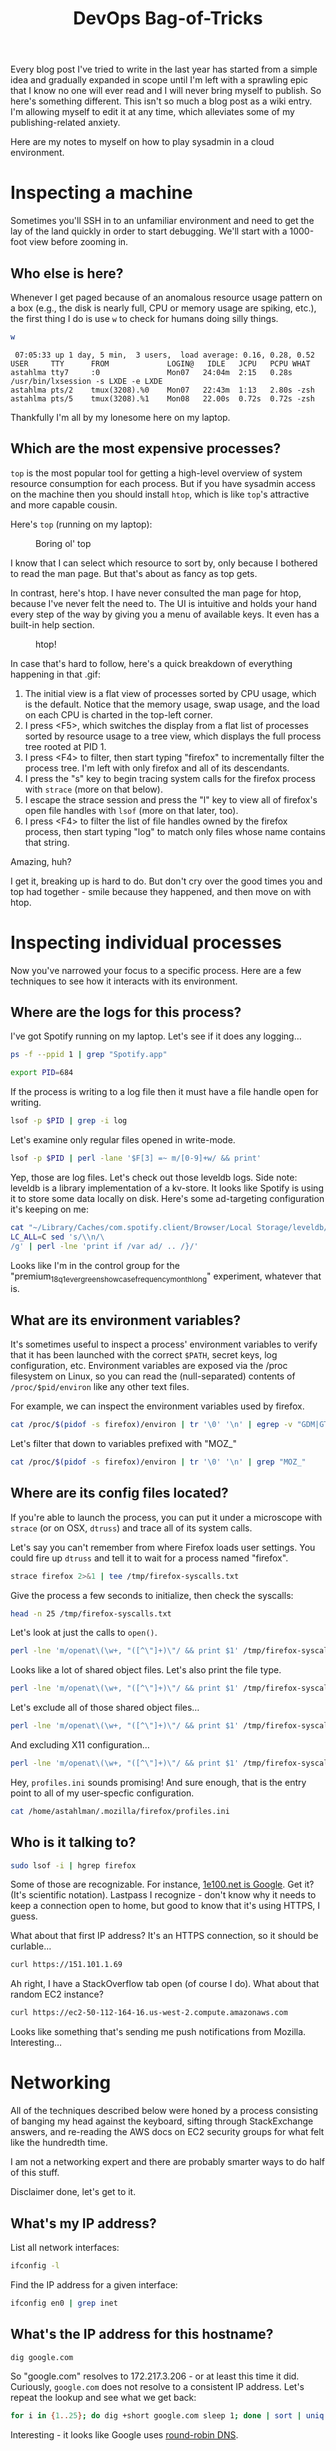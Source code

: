 #+TITLE: DevOps Bag-of-Tricks
#+PROPERTY: header-args:bash :session spotify :cache no :exports both :eval never-export

Every blog post I've tried to write in the last year has started from
a simple idea and gradually expanded in scope until I'm left with a
sprawling epic that I know no one will ever read and I will never
bring myself to publish. So here's something different. This isn't so
much a blog post as a wiki entry. I'm allowing myself to edit it at
any time, which alleviates some of my publishing-related anxiety.

Here are my notes to myself on how to play sysadmin in a cloud
environment.

* Inspecting a machine

Sometimes you'll SSH in to an unfamiliar environment and need to get
the lay of the land quickly in order to start debugging. We'll start
with a 1000-foot view before zooming in.

** Who else is here?

Whenever I get paged because of an anomalous resource usage pattern on
a box (e.g., the disk is nearly full, CPU or memory usage are spiking,
etc.), the first thing I do is use =w= to check for humans doing silly
things.

#+BEGIN_SRC bash :session none :results output :exports both
w
#+END_SRC

#+RESULTS:
:  07:05:33 up 1 day, 5 min,  3 users,  load average: 0.16, 0.28, 0.52
: USER     TTY      FROM             LOGIN@   IDLE   JCPU   PCPU WHAT
: astahlma tty7     :0               Mon07   24:04m  2:15   0.28s /usr/bin/lxsession -s LXDE -e LXDE
: astahlma pts/2    tmux(3208).%0    Mon07   22:43m  1:13   2.80s -zsh
: astahlma pts/5    tmux(3208).%1    Mon08   22.00s  0.72s  0.72s -zsh

Thankfully I'm all by my lonesome here on my laptop.

** Which are the most expensive processes?

=top= is the most popular tool for getting a high-level overview of
system resource consumption for each process. But if you have sysadmin
access on the machine then you should install =htop=, which is like
=top='s attractive and more capable cousin.

Here's =top= (running on my laptop):

#+NAME: top-demo-gif
#+BEGIN_EXPORT html
<figure>
    <img src="../assets/devops-bag-of-tricks/top-demo.gif" alt="Screencast of top" />
    <figcaption>Boring ol' top</figcaption>
</figure>
#+END_EXPORT

I know that I can select which resource to sort by, only because I
bothered to read the man page. But that's about as fancy as top gets.

In contrast, here's htop. I have never consulted the man page for
htop, because I've never felt the need to. The UI is intuitive and
holds your hand every step of the way by giving you a menu of
available keys. It even has a built-in help section.

#+NAME: htop-demo-gif
#+BEGIN_EXPORT html
<figure>
    <img src="../assets/devops-bag-of-tricks/htop-demo.gif" alt="Screencast of htop" />
    <figcaption>htop!</figcaption>
</figure>
#+END_EXPORT

In case that's hard to follow, here's a quick breakdown of everything
happening in that .gif:

1. The initial view is a flat view of processes sorted by CPU usage,
   which is the default. Notice that the memory usage, swap usage, and
   the load on each CPU is charted in the top-left corner.
2. I press <F5>, which switches the display from a flat list of
   processes sorted by resource usage to a tree view, which displays
   the full process tree rooted at PID 1.
3. I press <F4> to filter, then start typing "firefox" to
   incrementally filter the process tree. I'm left with only firefox
   and all of its descendants.
4. I press the "s" key to begin tracing system calls for the firefox
   process with =strace= (more on that below).
5. I escape the strace session and press the "l" key to view all of
   firefox's open file handles with =lsof= (more on that later, too).
6. I press <F4> to filter the list of file handles owned by the
   firefox process, then start typing "log" to match only files whose
   name contains that string.

Amazing, huh?

I get it, breaking up is hard to do. But don't cry over the good times
you and top had together - smile because they happened, and then move
on with htop.

* Inspecting individual processes

Now you've narrowed your focus to a specific process. Here are a few
techniques to see how it interacts with its environment.

** Where are the logs for this process?

I've got Spotify running on my laptop. Let's see if it does any
logging...


#+BEGIN_SRC bash :results example :session none
ps -f --ppid 1 | grep "Spotify.app"
#+END_SRC

#+RESULTS:
: 501    684      1  0  1:30PM  ??  1:22.77  /Applications/Spotify.app/Contents/MacOS/Spotify       -psn_0_73746                                   |                                                  |                                         |                                                                 |                        |                                                                 |                                                      |                                                                                                                                                                                                                                                                                                                                                                                                                                                                                                                                                                                                                                                                                                                                                                                                                                                                                                                                                                                                                                                                                                                                                                                                                                                                                                                                                    |                                                                 |                                          |                                      |                              |                                                                  |                                       |                                                                  |                        |

#+BEGIN_SRC bash :results silent
export PID=684
#+END_SRC

If the process is writing to a log file then it must have a file
handle open for writing.

#+BEGIN_SRC bash :results example
lsof -p $PID | grep -i log
#+END_SRC

#+RESULTS:
| Spotify 684 andrewstahlman   88w      REG                1 | 5        187 8598375040 /Users/andrewstahlman/Library/Caches/com.spotify.client/Browser/Local Storage/leveldb/LOG        |
| Spotify 684 andrewstahlman   91w      REG                1 | 5      56441 8598347694 /Users/andrewstahlman/Library/Caches/com.spotify.client/Browser/Local Storage/leveldb/000539.log |
| Spotify 684 andrewstahlman   94w      REG                1 | 5        297 8598375070 /Users/andrewstahlman/Library/Caches/com.spotify.client/Browser/LOG                              |
| Spotify 684 andrewstahlman   99w      REG                1 | 5          0 8594628670 /Users/andrewstahlman/Library/Caches/com.spotify.client/Browser/000003.log                       |

Let's examine only regular files opened in write-mode.

#+BEGIN_SRC bash
lsof -p $PID | perl -lane '$F[3] =~ m/[0-9]+w/ && print'
#+END_SRC

#+RESULTS:
| Spotify 684 andrewstahlman   88w      REG                1 | 5        187 8598375040 /Users/andrewstahlman/Library/Caches/com.spotify.client/Browser/Local Storage/leveldb/LOG             |
| Spotify 684 andrewstahlman   90w      REG                1 | 5      44698 8590792313 /Users/andrewstahlman/Library/Caches/com.spotify.client/Browser/Local Storage/leveldb/MANIFEST-000001 |
| Spotify 684 andrewstahlman   91w      REG                1 | 5      56441 8598347694 /Users/andrewstahlman/Library/Caches/com.spotify.client/Browser/Local Storage/leveldb/000539.log      |
| Spotify 684 andrewstahlman   94w      REG                1 | 5        297 8598375070 /Users/andrewstahlman/Library/Caches/com.spotify.client/Browser/LOG                                   |
| Spotify 684 andrewstahlman   98w      REG                1 | 5         41 8594628668 /Users/andrewstahlman/Library/Caches/com.spotify.client/Browser/MANIFEST-000001                       |
| Spotify 684 andrewstahlman   99w      REG                1 | 5          0 8594628670 /Users/andrewstahlman/Library/Caches/com.spotify.client/Browser/000003.log                            |
| Spotify 684 andrewstahlman  123w      REG                1 | 5       1472 8598375664 /Users/andrewstahlman/Library/Saved Application State/com.spotify.client.savedState/windows.plist     |

Yep, those are log files. Let's check out those leveldb logs. Side
note: leveldb is a library implementation of a kv-store. It looks like
Spotify is using it to store some data locally on disk. Here's some
ad-targeting configuration it's keeping on me:

#+BEGIN_SRC bash :results output
cat "~/Library/Caches/com.spotify.client/Browser/Local Storage/leveldb/000544.log" | \
LC_ALL=C sed 's/\\n/\
/g' | perl -lne 'print if /var ad/ .. /}/'
#+END_SRC

#+RESULTS:
#+begin_example
var adMetadata = {
        ...
        targetingParams: {
          'country': 'us',
          'historicgenre': 'classical',
          'gender': 'male',
          ...
          'abtest': 'ads-preroll-mvto-ss_Control,ad-sponsored-playlist-dw_Control,premium_18q3_audio_assertive_android_cta_test_learn_more_companion,2018q3_premium_quicksilver_student_dualcta_us_Small-CTA,premium_18q1_evergreen_showcase_frequency_month_long_Control,premium_18q1_banner_creative_refresh_test_banner_control,premium_18q3_dynamicupsell_webcopytest_landing-page,ad_exp_5tile_3,adgen_employee_testing_Control,2018q3_premium_personalization_quicksilver_test,premium_18q3_quicksilver_survey_holdout_treatment,2018q3_premium_quicksilver_hulumm_IOprice_us_IO-CO,premium_17q3_ads_creative_refresh_Control,ads_programmatic_banner_exposed,premium_18q3_quicksilver_falcon3_experiment1_Control,2018q3_premium_latam_winback_treatment,iam_marquee_holdout_1percent_Marquee,premium_18q1_audio_creative_quantity_test_audio_holdout,Holiday_2017_Treatment,2018q1_premiumbusiness_dual_offer_US_dual_subject_dual_body,ad-sponsored-playlist-dw2_test,ad-logic-faux-real_Control,ad-logic-skipton-model-test_modified-window,premium_18q2_summer_holdouts_email_upsell_showcase_quicksilver_filler_guaranteed_perf,premium_18q3_quicksilver_asiaprepaid_holdout_Control,ads-video-events-container_Enabled,premium_18q2_evergreen_showcase_creative_variation_Control,premium_18q4_quicksilver_jp_upsell_holdout_treatment,ads_p_video_exposed,premium_18q2_showcase_artist_marketing_holdout_test_Artist-imagery,ads_adserver_alpha_test_Control,ad_mvt_prog_all,premium_18q1_audio_creative_refresh_test_2_New_Character,adserver-first_test,dummy_ss_test_Exposed,ad-betamax-video_On',
          'streamtimebetweenadbreaks': '810',
          'upsellproduct': 'premium',
          'lang': 'en',
          'client_version': 'desktop_1.0.90',
          'age_pr': '26',
          'product': 'premium',
          ...
        }
#+end_example

Looks like I'm in the control group for the
"premium_18q1_evergreen_showcase_frequency_month_long" experiment,
whatever that is.
** What are its environment variables?

It's sometimes useful to inspect a process' environment variables to
verify that it has been launched with the correct =$PATH=, secret
keys, log configuration, etc. Environment variables are exposed via
the /proc filesystem on Linux, so you can read the (null-separated)
contents of =/proc/$pid/environ= like any other text files.

For example, we can inspect the environment variables used by firefox.

#+BEGIN_SRC bash :results output
cat /proc/$(pidof -s firefox)/environ | tr '\0' '\n' | egrep -v "GDM|GTK|LD_" | head -15
#+END_SRC

#+RESULTS:
#+begin_example
DBUS_SESSION_BUS_ADDRESS=unix:path=/run/user/1000/bus
DEFAULTS_PATH=/usr/share/gconf/LXDE.default.path
DESKTOP_SESSION=LXDE
DISPLAY=:0.0
HOME=/home/astahlman
IM_CONFIG_PHASE=1
LANG=en_US.UTF-8
LANGUAGE=en_US
LOGNAME=astahlman
MANDATORY_PATH=/usr/share/gconf/LXDE.mandatory.path
MESA_GLSL_CACHE_DIR=/tmp/Temp-f946a23f-b9ea-4f12-849e-44da804f4e58
MOZ_ASSUME_USER_NS=1
MOZ_CRASHREPORTER_DATA_DIRECTORY=/home/astahlman/.mozilla/firefox/Crash Reports
MOZ_CRASHREPORTER_EVENTS_DIRECTORY=/home/astahlman/.mozilla/firefox/uibwrxsw.dev-edition-default/crashes/events
MOZ_CRASHREPORTER_PING_DIRECTORY=/home/astahlman/.mozilla/firefox/Pending Pings
#+end_example

Let's filter that down to variables prefixed with "MOZ_"

#+BEGIN_SRC bash :results output
cat /proc/$(pidof -s firefox)/environ | tr '\0' '\n' | grep "MOZ_"
#+END_SRC

#+RESULTS:
#+begin_example
MOZ_ASSUME_USER_NS=1
MOZ_CRASHREPORTER_DATA_DIRECTORY=/home/astahlman/.mozilla/firefox/Crash Reports
MOZ_CRASHREPORTER_EVENTS_DIRECTORY=/home/astahlman/.mozilla/firefox/uibwrxsw.dev-edition-default/crashes/events
MOZ_CRASHREPORTER_PING_DIRECTORY=/home/astahlman/.mozilla/firefox/Pending Pings
MOZ_CRASHREPORTER_RESTART_ARG_0=/home/astahlman/tools/firefox/firefox
MOZ_CRASHREPORTER_RESTART_ARG_1=
MOZ_CRASHREPORTER_STRINGS_OVERRIDE=/home/astahlman/tools/firefox/browser/crashreporter-override.ini
MOZ_LAUNCHED_CHILD=
MOZ_PROFILER_STARTUP=
MOZ_PROFILER_STARTUP_ENTRIES=
MOZ_PROFILER_STARTUP_FEATURES_BITFIELD=
MOZ_PROFILER_STARTUP_FILTERS=
MOZ_PROFILER_STARTUP_INTERVAL=
MOZ_SANDBOXED=1
MOZ_SANDBOX_USE_CHROOT=1
#+end_example

** Where are its config files located?

If you're able to launch the process, you can put it under a
microscope with =strace= (or on OSX, =dtruss=) and trace all of its
system calls.

Let's say you can't remember from where Firefox loads user
settings. You could fire up =dtruss= and tell it to wait for a process
named "firefox".

#+BEGIN_SRC bash
strace firefox 2>&1 | tee /tmp/firefox-syscalls.txt
#+END_SRC

Give the process a few seconds to initialize, then check the syscalls:

#+BEGIN_SRC bash :results output
head -n 25 /tmp/firefox-syscalls.txt
#+END_SRC

#+RESULTS:
#+begin_example
execve("/usr/bin/firefox", ["firefox"], [/* 62 vars */]) = 0
brk(NULL)                               = 0x157b000
access("/etc/ld.so.nohwcap", F_OK)      = -1 ENOENT (No such file or directory)
access("/etc/ld.so.preload", R_OK)      = -1 ENOENT (No such file or directory)
openat(AT_FDCWD, "/etc/ld.so.cache", O_RDONLY|O_CLOEXEC) = 3
fstat(3, {st_mode=S_IFREG|0644, st_size=168914, ...}) = 0
mmap(NULL, 168914, PROT_READ, MAP_PRIVATE, 3, 0) = 0x7f6dcdbd7000
close(3)                                = 0
access("/etc/ld.so.nohwcap", F_OK)      = -1 ENOENT (No such file or directory)
openat(AT_FDCWD, "/lib/x86_64-linux-gnu/libpthread.so.0", O_RDONLY|O_CLOEXEC) = 3
\0\1\0\0\0\360a\0\0\0\0\0\0"..., 832) = 832
fstat(3, {st_mode=S_IFREG|0755, st_size=144776, ...}) = 0
mmap(NULL, 8192, PROT_READ|PROT_WRITE, MAP_PRIVATE|MAP_ANONYMOUS, -1, 0) = 0x7f6dcdbd5000
mmap(NULL, 2221160, PROT_READ|PROT_EXEC, MAP_PRIVATE|MAP_DENYWRITE, 3, 0) = 0x7f6dcd7bb000
mprotect(0x7f6dcd7d5000, 2093056, PROT_NONE) = 0
mmap(0x7f6dcd9d4000, 8192, PROT_READ|PROT_WRITE, MAP_PRIVATE|MAP_FIXED|MAP_DENYWRITE, 3, 0x19000) = 0x7f6dcd9d4000
mmap(0x7f6dcd9d6000, 13416, PROT_READ|PROT_WRITE, MAP_PRIVATE|MAP_FIXED|MAP_ANONYMOUS, -1, 0) = 0x7f6dcd9d6000
close(3)                                = 0
access("/etc/ld.so.nohwcap", F_OK)      = -1 ENOENT (No such file or directory)
openat(AT_FDCWD, "/lib/x86_64-linux-gnu/libdl.so.2", O_RDONLY|O_CLOEXEC) = 3
\0\1\0\0\0\220\16\0\0\0\0\0\0"..., 832) = 832
fstat(3, {st_mode=S_IFREG|0644, st_size=14632, ...}) = 0
mmap(NULL, 2109712, PROT_READ|PROT_EXEC, MAP_PRIVATE|MAP_DENYWRITE, 3, 0) = 0x7f6dcd5b7000
mprotect(0x7f6dcd5ba000, 2093056, PROT_NONE) = 0
mmap(0x7f6dcd7b9000, 8192, PROT_READ|PROT_WRITE, MAP_PRIVATE|MAP_FIXED|MAP_DENYWRITE, 3, 0x2000) = 0x7f6dcd7b9000
#+end_example

Let's look at just the calls to =open()=.


#+BEGIN_SRC bash :results output
perl -lne 'm/openat\(\w+, "([^\"]+)\"/ && print $1' /tmp/firefox-syscalls.txt | head
#+END_SRC

#+RESULTS:
#+begin_example
/etc/ld.so.cache
/lib/x86_64-linux-gnu/libpthread.so.0
/lib/x86_64-linux-gnu/libdl.so.2
/lib/x86_64-linux-gnu/librt.so.1
/usr/lib/x86_64-linux-gnu/libstdc++.so.6
/lib/x86_64-linux-gnu/libm.so.6
/lib/x86_64-linux-gnu/libgcc_s.so.1
/lib/x86_64-linux-gnu/libc.so.6
/home/astahlman/tools/firefox/dependentlibs.list
/home/astahlman/tools/firefox/libnspr4.so
#+end_example

Looks like a lot of shared object files. Let's also print the file
type.

#+BEGIN_SRC bash :results output
perl -lne 'm/openat\(\w+, "([^\"]+)\"/ && print $1' /tmp/firefox-syscalls.txt | xargs -I % file "%" | head
#+END_SRC

#+RESULTS:
#+begin_example
/etc/ld.so.cache: data
/lib/x86_64-linux-gnu/libpthread.so.0: symbolic link to libpthread-2.26.so
/lib/x86_64-linux-gnu/libdl.so.2: symbolic link to libdl-2.26.so
/lib/x86_64-linux-gnu/librt.so.1: symbolic link to librt-2.26.so
/usr/lib/x86_64-linux-gnu/libstdc++.so.6: symbolic link to libstdc++.so.6.0.24
/lib/x86_64-linux-gnu/libm.so.6: symbolic link to libm-2.26.so
/lib/x86_64-linux-gnu/libgcc_s.so.1: ELF 64-bit LSB shared object, x86-64, version 1 (SYSV), dynamically linked, BuildID[sha1]=69c6e15d63392ac94eed3af9166a3e66384c52a7, stripped
/lib/x86_64-linux-gnu/libc.so.6: symbolic link to libc-2.26.so
/home/astahlman/tools/firefox/dependentlibs.list: ASCII text
/home/astahlman/tools/firefox/libnspr4.so: ELF 64-bit LSB shared object, x86-64, version 1 (SYSV), dynamically linked, BuildID[sha1]=f8bf41d87291d74413d28f3f60be2da46300afab, stripped
xargs: file: terminated by signal 13
#+end_example

Let's exclude all of those shared object files...

#+BEGIN_SRC bash :results output
perl -lne 'm/openat\(\w+, "([^\"]+)\"/ && print $1' /tmp/firefox-syscalls.txt | egrep -v "\.so(\.[0-9])?" | xargs -I % file "%" | head
#+END_SRC

#+RESULTS:
#+begin_example
/home/astahlman/tools/firefox/dependentlibs.list: ASCII text
/proc/filesystems: empty
/home/astahlman/.mozilla/firefox/Crash Reports/InstallTime20181001155545: ASCII text, with no line terminators
/home/astahlman/.mozilla/firefox/Crash Reports/LastCrash: ASCII text, with no line terminators
/home/astahlman/.Xauthority: data
/usr/share/X11/locale/locale.alias: UTF-8 Unicode text
/usr/share/X11/locale/locale.alias: UTF-8 Unicode text
/usr/share/X11/locale/locale.dir: ASCII text
/usr/share/X11/locale/en_US.UTF-8/XLC_LOCALE: ASCII text
/home/astahlman/.Xdefaults-astahlman-ThinkPad-T420: cannot open `/home/astahlman/.Xdefaults-astahlman-ThinkPad-T420' (No such file or directory)
xargs: file: terminated by signal 13
#+end_example

And excluding X11 configuration...

#+BEGIN_SRC bash :results output
perl -lne 'm/openat\(\w+, "([^\"]+)\"/ && print $1' /tmp/firefox-syscalls.txt | egrep -v "\.so(\.[0-9])?|/X11/" | xargs -I % file "%" | head
#+END_SRC

#+RESULTS:
#+begin_example
/home/astahlman/tools/firefox/dependentlibs.list: ASCII text
/proc/filesystems: empty
/home/astahlman/.mozilla/firefox/Crash Reports/InstallTime20181001155545: ASCII text, with no line terminators
/home/astahlman/.mozilla/firefox/Crash Reports/LastCrash: ASCII text, with no line terminators
/home/astahlman/.Xauthority: data
/home/astahlman/.Xdefaults-astahlman-ThinkPad-T420: cannot open `/home/astahlman/.Xdefaults-astahlman-ThinkPad-T420' (No such file or directory)
/tmp/firefox_astahlman/.parentlock: cannot open `/tmp/firefox_astahlman/.parentlock' (No such file or directory)
/home/astahlman/.Xauthority: data
/home/astahlman/tools/firefox/updates/0/update.version: cannot open `/home/astahlman/tools/firefox/updates/0/update.version' (No such file or directory)
/home/astahlman/.mozilla/firefox/profiles.ini: ASCII text
xargs: file: terminated by signal 13
#+end_example

Hey, =profiles.ini= sounds promising! And sure enough, that is the
entry point to all of my user-specfic configuration.

#+BEGIN_SRC bash :results output
cat /home/astahlman/.mozilla/firefox/profiles.ini
#+END_SRC

#+RESULTS:
#+begin_example
[General]
StartWithLastProfile=1

[Profile0]
Name=default
IsRelative=1
Path=XXXXXX.default

[Profile1]
Name=dev-edition-default
IsRelative=1
Path=XXXXXX.dev-edition-default
Default=1
#+end_example

** Who is it talking to?

#+BEGIN_SRC bash :results output
sudo lsof -i | hgrep firefox
#+END_SRC

#+RESULTS:
#+begin_example
COMMAND     PID            USER   FD   TYPE DEVICE SIZE/OFF NODE NAME
firefox   17815       astahlman   57u  IPv4 154278      0t0  TCP astahlman-ThinkPad-T420:53762->151.101.1.69:https (ESTABLISHED)
firefox   17815       astahlman   59u  IPv4 154285      0t0  TCP astahlman-ThinkPad-T420:42880->sea30s02-in-f10.1e100.net:https (ESTABLISHED)
firefox   17815       astahlman   65u  IPv4 153854      0t0  TCP astahlman-ThinkPad-T420:36226->a23-32-46-65.deploy.static.akamaitechnologies.com:http (ESTABLISHED)
firefox   17815       astahlman   98u  IPv4 155339      0t0  TCP astahlman-ThinkPad-T420:52250->104.16.31.34:https (ESTABLISHED)
firefox   17815       astahlman  105u  IPv4 156457      0t0  TCP astahlman-ThinkPad-T420:44490->sea30s01-in-f10.1e100.net:https (ESTABLISHED)
firefox   17815       astahlman  106u  IPv4 157758      0t0  TCP astahlman-ThinkPad-T420:44612->do-2.lastpass.com:https (ESTABLISHED)
firefox   17815       astahlman  107u  IPv4 153897      0t0  TCP astahlman-ThinkPad-T420:43546->server-52-84-51-200.sea32.r.cloudfront.net:https (ESTABLISHED)
firefox   17815       astahlman  109u  IPv4 155678      0t0  TCP astahlman-ThinkPad-T420:52068->a96-7-85-90.deploy.static.akamaitechnologies.com:https (ESTABLISHED)
firefox   17815       astahlman  119u  IPv4 154828      0t0  TCP astahlman-ThinkPad-T420:54044->ec2-50-112-164-16.us-west-2.compute.amazonaws.com:https (ESTABLISHED)
firefox   17815       astahlman  120u  IPv4 156458      0t0  TCP astahlman-ThinkPad-T420:46576->sea15s12-in-f206.1e100.net:http (ESTABLISHED)
#+end_example

Some of those are recognizable. For instance, [[https://support.google.com/faqs/answer/174717?hl=en][1e100.net is Google]]. Get
it? (It's scientific notation). Lastpass I recognize - don't know why
it needs to keep a connection open to home, but good to know that it's
using HTTPS, I guess.

What about that first IP address? It's an HTTPS connection, so it
should be curlable...

#+BEGIN_SRC bash :results output
curl https://151.101.1.69
#+END_SRC

#+RESULTS:
: curl: (51) SSL: certificate subject name (*.stackexchange.com) does not match target host name '151.101.1.69'

Ah right, I have a StackOverflow tab open (of course I do). What about
that random EC2 instance?

#+BEGIN_SRC bash :results output
curl https://ec2-50-112-164-16.us-west-2.compute.amazonaws.com
#+END_SRC

#+RESULTS:
: curl: (51) SSL: certificate subject name (push.services.mozilla.com) does not match target host name 'ec2-50-112-164-16.us-west-2.compute.amazonaws.com'

Looks like something that's sending me push notifications from
Mozilla. Interesting...

* Networking

All of the techniques described below were honed by a process
consisting of banging my head against the keyboard, sifting through
StackExchange answers, and re-reading the AWS docs on EC2 security
groups for what felt like the hundredth time.

I am not a networking expert and there are probably smarter ways to do
half of this stuff.

Disclaimer done, let's get to it.

** What's my IP address?

List all network interfaces:

#+BEGIN_SRC bash :results output
ifconfig -l
#+END_SRC

#+RESULTS:
: lo0 gif0 stf0 XHC20 en0 p2p0 awdl0 en1 en2 bridge0 utun0

Find the IP address for a given interface:

#+BEGIN_SRC bash :results output
ifconfig en0 | grep inet
#+END_SRC

#+RESULTS:
: inet6 fe80::407:3265:b168:386d%en0 prefixlen 64 secured scopeid 0x5
: inet 192.168.1.2 netmask 0xffffff00 broadcast 192.168.1.255

** What's the IP address for this hostname?

#+BEGIN_SRC bash :results output
dig google.com
#+END_SRC

#+RESULTS:
#+begin_example

> DiG 9.10.6 <<>> google.com
;; global options: +cmd
;; Got answer:
>HEADER<<- opcode: QUERY, status: NOERROR, id: 64121
;; flags: qr rd ra; QUERY: 1, ANSWER: 1, AUTHORITY: 0, ADDITIONAL: 1

;; OPT PSEUDOSECTION:
; EDNS: version: 0, flags:; udp: 512
;; QUESTION SECTION:
;google.com.            IN    A

;; ANSWER SECTION:
google.com.        286    IN    A    172.217.3.206

;; Query time: 39 msec
53(192.168.1.1)
;; WHEN: Sun Oct 07 09:44:40 PDT 2018
;; MSG SIZE  rcvd: 55
#+end_example

So "google.com" resolves to 172.217.3.206 - or at least this time it
did. Curiously, =google.com= does not resolve to a consistent IP
address. Let's repeat the lookup and see what we get back:

#+BEGIN_SRC bash :session none :async t
for i in {1..25}; do dig +short google.com sleep 1; done | sort | uniq -c
#+END_SRC

#+RESULTS:
|  9 | 172.217.14.206 |
|  2 |  172.217.3.174 |
| 13 |  172.217.3.206 |
|  1 |  216.58.193.78 |

Interesting - it looks like Google uses [[https://en.wikipedia.org/wiki/Round-robin_DNS][round-robin DNS]].

** What's the hostname for this IP address?

Using a randomly selected IP address for google.com (see above), let's
use dig with the =-x= flag to do a reverse DNS lookup.

#+BEGIN_SRC bash :results output
dig -x 172.217.3.206 +short
#+END_SRC

#+RESULTS:
: sea15s12-in-f14.1e100.net.
: sea15s12-in-f206.1e100.net.
: sea15s12-in-f14.1e100.net.
: sea15s12-in-f206.1e100.net.

Huh. That's interesting. We got back 4 hostnames for that IP address, two of
which appear to be duplicates for some reason. As a sanity check,
let's do a forward-lookup on those hostnames...

#+BEGIN_SRC bash
dig +short sea15s12-in-f206.1e100.net
#+END_SRC

#+RESULTS:
: 172.217.3.206

#+BEGIN_SRC bash
dig +short sea15s12-in-f14.1e100.net
#+END_SRC

#+RESULTS:
: 172.217.3.206

Yep, same IP, two different hostnames. I'm not sure _why_ Google is
doing this, but creating multiple A records that point to the same IP
is a totally valid thing to do.

** Can I reach someone at this IP address?

The =ping= utility comes in handy when you need to debug why one
machine can't connect to another, usually in a cloud-based environment
with some sort of firewall or virtual network. Any time I have two EC2
instances in a VPC that should be talking to each other but aren't, I
use =ping= to test whether the server is routable from the client.

#+BEGIN_SRC bash
ping 192.168.1.4
#+END_SRC

#+BEGIN_EXAMPLE
PING 192.168.1.4 (192.168.1.4): 56 data bytes
Request timeout for icmp_seq 0
Request timeout for icmp_seq 1
Request timeout for icmp_seq 2
Request timeout for icmp_seq 3
Request timeout for icmp_seq 4
Request timeout for icmp_seq 5
Request timeout for icmp_seq 6
Request timeout for icmp_seq 7
Request timeout for icmp_seq 8
Request timeout for icmp_seq 9
Request timeout for icmp_seq 10
Request timeout for icmp_seq 11
Request timeout for icmp_seq 12
Request timeout for icmp_seq 13
Request timeout for icmp_seq 14
Request timeout for icmp_seq 15
Request timeout for icmp_seq 16
Request timeout for icmp_seq 17
Request timeout for icmp_seq 18
Request timeout for icmp_seq 19
Request timeout for icmp_seq 20
Request timeout for icmp_seq 21
  C-c C-c
--- 192.168.1.4 ping statistics ---
23 packets transmitted, 0 packets received, 100.0% packet loss
#+END_EXAMPLE

Nope, no one there - or at least, no one there who responds to ping
requests.

How about our old friend Google?

#+BEGIN_SRC bash :results output
ping 172.217.3.206
#+END_SRC

#+RESULTS:
#+BEGIN_EXAMPLE
PING 172.217.3.206 (172.217.3.206): 56 data bytes
64 bytes from 172.217.3.206: icmp_seq=0 ttl=54 time=11.238 ms
64 bytes from 172.217.3.206: icmp_seq=1 ttl=54 time=10.262 ms
64 bytes from 172.217.3.206: icmp_seq=2 ttl=54 time=8.791 ms
64 bytes from 172.217.3.206: icmp_seq=3 ttl=54 time=12.061 ms
64 bytes from 172.217.3.206: icmp_seq=4 ttl=54 time=11.419 ms
64 bytes from 172.217.3.206: icmp_seq=5 ttl=54 time=11.619 ms
64 bytes from 172.217.3.206: icmp_seq=6 ttl=54 time=9.720 ms
64 bytes from 172.217.3.206: icmp_seq=7 ttl=54 time=10.119 ms
64 bytes from 172.217.3.206: icmp_seq=8 ttl=54 time=10.627 ms
64 bytes from 172.217.3.206: icmp_seq=9 ttl=54 time=10.045 ms
64 bytes from 172.217.3.206: icmp_seq=10 ttl=54 time=13.929 ms
64 bytes from 172.217.3.206: icmp_seq=11 ttl=54 time=11.993 ms
64 bytes from 172.217.3.206: icmp_seq=12 ttl=54 time=10.509 ms
64 bytes from 172.217.3.206: icmp_seq=13 ttl=54 time=12.870 ms
64 bytes from 172.217.3.206: icmp_seq=14 ttl=54 time=19.877 ms
64 bytes from 172.217.3.206: icmp_seq=15 ttl=54 time=13.560 ms
64 bytes from 172.217.3.206: icmp_seq=16 ttl=54 time=18.439 ms
  C-c C-c
--- 172.217.3.206 ping statistics ---
17 packets transmitted, 17 packets received, 0.0% packet loss
round-trip min/avg/max/stddev = 8.791/12.181/19.877/2.879 ms
#+END_EXAMPLE

** Is anyone listening on this port?

=ping= will tell you whether you have a route to a given machine, but
that doesn't always mean that you can connect to process listening on
a specific port. Once I've used =ping= to confirm that the server I'm
trying to connect to is routable, I use =netcat= to check whether the
given port is exposed to the client. If it isn't, you usually need to
go update some firewall configuration (in EC2, the problem is usually
your security group settings).

#+BEGIN_SRC bash :results output
nc -z -w 1 172.217.3.206 80
#+END_SRC

#+RESULTS:
: Connection to 172.217.3.206 port 80 [tcp/http] succeeded!

#+BEGIN_SRC bash :results output
nc -z -w 1 172.217.3.206 443
#+END_SRC

#+RESULTS:
: Connection to 172.217.3.206 port 443 [tcp/https] succeeded!

#+BEGIN_SRC bash :results output
nc -z -w 1 172.217.3.206 22 || echo "Failed"
#+END_SRC

#+RESULTS:
: Failed

** SSH tunneling

Editorial note: I was considering trying to illustrate the various
configurations for SSH tunnels until I came across [[https://unix.stackexchange.com/questions/46235/how-does-reverse-ssh-tunneling-work/118650#118650][How does reverse
SSH tunneling work?]] on unix.stackexchange. The answer from [[https://unix.stackexchange.com/users/31673/erik][user erik]]
has the best pictorial explanation I can imagine, so I'm just going to
link to [[https://unix.stackexchange.com/a/118650][his answer]] here and include his diagram inline.

SSH tunnels are an invaluable tool to circumvent firewalls. That
sounds devious, but there are plenty of legitimate reasons to do this
that won't get you fired or trigger an FBI investigation.

*** Forward tunneling

For example, let's say you've got a Java process running in a staging
environment that keeps crashing, and you want to connect your IDE's
debugger to the remote JVM's debug port in order to troubleshoot.

Obviously you don't want to expose the debug port to the entire world,
so leaving a hole in the firewall for this port is a bad idea.
Instead, you can set up an SSH tunnel to securely forward traffic from
your laptop to the debug port on the staging machine. The effect is
that your Java debugger running on your laptop will connect to an
address like localhost:8000, and the SSH daemon will forward the
traffic to the debug port on the staging machine.

Another common use-case for (forward) SSH tunnels is connecting to an
administrative web UI which is bound to localhost on a remote
server. With an SSH tunnel, you can setup an SSH tunnel that forwards
localhost:8000 to the appropriate port on localhost of the remote
server, fire up your browser, and view the web page from your laptop
at localhost:8000.

Forward SSH tunnels look like this:

#+NAME: ssh-tunnel-forward
#+BEGIN_EXPORT html
<figure>
    <img src="../assets/devops-bag-of-tricks/ssh-tunnel-forward.png" alt="Diagram of SSH tunnel" />
    <figcaption>
      Image credit: <a href="https://unix.stackexchange.com/users/31673/erik">erik</a> - <a href="https://unix.stackexchange.com/a/118650">How does reverse SSH tunneling work?</a>
    </figcaption>
</figure>
#+END_EXPORT

Notice that there are 3 hosts involved in that second diagram. This
type of tunneling is common in environments where SSH access is
mediated through a "gateway." I've also heard this referred to as a
"bastion" or "jump node." The idea is that only the gateway machine is
routable from the outside world, and to log in to a machine on the
private network you have to SSH via the gateway.

*** Reverse tunnel

The diagram above describes regular ol' SSH tunnels, in which a local
port forwards to a remote port. But you can also create tunnels that
work in the opposite direction, in which a remote port forwards
traffic to a local port. I use remote tunnels less frequently, but
there are times when they are useful.

Here's a hypothetical (and somewhat contrived) scenario. Let's say you
want to intercept traffic that's intended for some other machine -
maybe you want to see how clients are calling some server. You fire up
netcat on your laptop with =nc -l 8000=. This just binds a listener to
localhost port 8000 and prints anything it receives on stdout.

Next, you log into the remote machine and shut down the real server
process (to free up its port). Now you can establish a reverse SSH
tunnel from your laptop to the server such that requests to the server
are forwarded "back" to your laptop, like this: =ssh -R
8000:localhost:<remote-port> <remote-ip>=

#+NAME: ssh-tunnel-reverse
#+BEGIN_EXPORT html
<figure>
    <img src="../assets/devops-bag-of-tricks/ssh-tunnel-reverse.png" alt="Diagram of reverse SSH tunnel" />
    <figcaption>
      Image credit: <a href="https://unix.stackexchange.com/users/31673/erik">erik</a> - <a href="https://unix.stackexchange.com/a/118650">How does reverse SSH tunneling work?</a>
    </figcaption>
</figure>
#+END_EXPORT

* Appendix: Unix utilities
** hgrep

Like grep, but print the first line unconditionally. This is useful
when you are filtering the output of a tabular command and what to
preserve the column [h]eaders.

#+BEGIN_SRC bash :shebang #!/bin/bash :tangle hgrep
N=0

while read -r line; do
    if [ $N -eq 0 ]; then
        echo "$line"
    else
        echo "$line" | grep $*
    fi
    N=$((N + 1))
done
#+END_SRC
